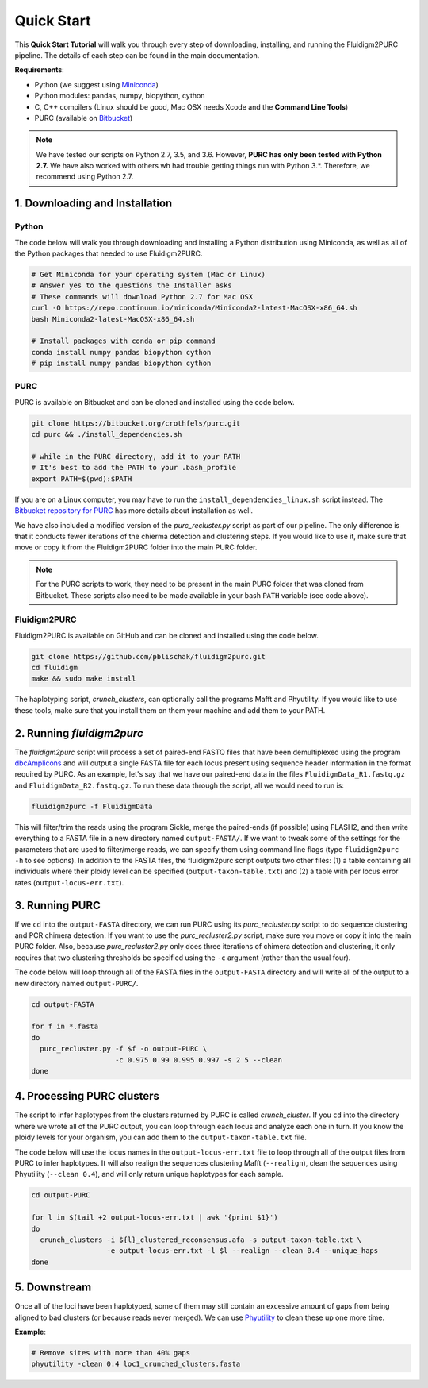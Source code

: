 .. _Quick_Start:

Quick Start
===========

This **Quick Start Tutorial** will walk you through every step of downloading,
installing, and running the Fluidigm2PURC pipeline. The details of each step can
be found in the main documentation.

**Requirements**:

- Python (we suggest using `Miniconda <https://conda.io/miniconda.html>`_)
- Python modules: pandas, numpy, biopython, cython
- C, C++ compilers (Linux should be good, Mac OSX needs Xcode and the **Command Line Tools**)
- PURC (available on `Bitbucket <https://bitbucket.org/crothfels/purc>`_)

.. note::

  We have tested our scripts on Python 2.7, 3.5, and 3.6. However, **PURC has only been
  tested with Python 2.7.** We have also worked with others wh had trouble getting things
  run with Python 3.*. Therefore, we recommend using Python 2.7.

1. Downloading and Installation
-------------------------------

Python
^^^^^^

The code below will walk you through downloading and installing a Python distribution
using Miniconda, as well as all of the Python packages that needed to use Fluidigm2PURC.

.. code:: bash

  # Get Miniconda for your operating system (Mac or Linux)
  # Answer yes to the questions the Installer asks
  # These commands will download Python 2.7 for Mac OSX
  curl -O https://repo.continuum.io/miniconda/Miniconda2-latest-MacOSX-x86_64.sh
  bash Miniconda2-latest-MacOSX-x86_64.sh

  # Install packages with conda or pip command
  conda install numpy pandas biopython cython
  # pip install numpy pandas biopython cython

PURC
^^^^

PURC is available on Bitbucket and can be cloned and installed using the code below.

.. code:: bash

  git clone https://bitbucket.org/crothfels/purc.git
  cd purc && ./install_dependencies.sh

  # while in the PURC directory, add it to your PATH
  # It's best to add the PATH to your .bash_profile
  export PATH=$(pwd):$PATH

If you are on a Linux computer, you may have to run the ``install_dependencies_linux.sh``
script instead. The `Bitbucket repository for PURC <https://bitbucket.org/crothfels/purc/src/>`_
has more details about installation as well.

We have also included a modified version of the *purc_recluster.py* script as part of our
pipeline. The only difference is that it conducts fewer iterations of the chierma detection
and clustering steps. If you would like to use it, make sure that move or copy it
from the Fluidigm2PURC folder into the main PURC folder.

.. note::

  For the PURC scripts to work, they need to be present in the main PURC folder
  that was cloned from Bitbucket. These scripts also need to be made available
  in your bash ``PATH`` variable (see code above).

Fluidigm2PURC
^^^^^^^^^^^^^

Fluidigm2PURC is available on GitHub and can be cloned and installed using the code below.

.. code:: bash

  git clone https://github.com/pblischak/fluidigm2purc.git
  cd fluidigm
  make && sudo make install

The haplotyping script, *crunch_clusters*, can optionally call the programs Mafft and Phyutility.
If you would like to use these tools, make sure that you install them on them your machine
and add them to your PATH.

2. Running *fluidigm2purc*
--------------------------

The *fluidigm2purc* script will process a set of paired-end FASTQ files that
have been demultiplexed using the program `dbcAmplicons <https://github.com/msettles/dbcAmplicons>`_
and will output a single FASTA file for each locus present using sequence header information
in the format required by PURC. As an example, let's say that we have our paired-end data
in the files ``FluidigmData_R1.fastq.gz`` and ``FluidigmData_R2.fastq.gz``. To run these
data through the script, all we would need to run is:

.. code:: bash

  fluidigm2purc -f FluidigmData

This will filter/trim the reads using the program Sickle, merge the paired-ends (if possible)
using FLASH2, and then write everything to a FASTA file in a new directory named ``output-FASTA/``.
If we want to tweak some of the settings for the parameters that are used to filter/merge reads, we can
specify them using command line flags (type ``fluidigm2purc -h`` to see options).
In addition to the FASTA files, the fluidigm2purc script outputs two other files:
(1) a table containing all individuals where their ploidy level can be specified
(``output-taxon-table.txt``) and (2) a table with per locus error rates
(``output-locus-err.txt``).

3. Running PURC
---------------

If we ``cd`` into the ``output-FASTA`` directory, we can run PURC using its *purc_recluster.py* script
to do sequence clustering and PCR chimera detection. If you want to use the *purc_recluster2.py* script,
make sure you move or copy it into the main PURC folder. Also, because *purc_recluster2.py* only
does three iterations of chimera detection and clustering, it only requires that two clustering
thresholds be specified using the ``-c`` argument (rather than the usual four).

The code below will loop through all of the FASTA files in the ``output-FASTA`` directory and
will write all of the output to a new directory named ``output-PURC/``.

.. code:: bash

  cd output-FASTA

  for f in *.fasta
  do
    purc_recluster.py -f $f -o output-PURC \
                      -c 0.975 0.99 0.995 0.997 -s 2 5 --clean
  done

4. Processing PURC clusters
---------------------------

The script to infer haplotypes from the clusters returned by PURC is called *crunch_cluster*.
If you ``cd`` into the directory where we wrote all of the PURC output, you can loop through each
locus and analyze each one in turn. If you know the ploidy levels for your organism,
you can add them to the ``output-taxon-table.txt`` file.

The code below will use the locus names in the ``output-locus-err.txt`` file to loop through
all of the output files from PURC to infer haplotypes. It will also realign the sequences clustering
Mafft (``--realign``), clean the sequences using Phyutility (``--clean 0.4``),
and will only return unique haplotypes for each sample.

.. code:: bash

  cd output-PURC

  for l in $(tail +2 output-locus-err.txt | awk '{print $1}')
  do
    crunch_clusters -i ${l}_clustered_reconsensus.afa -s output-taxon-table.txt \
                    -e output-locus-err.txt -l $l --realign --clean 0.4 --unique_haps
  done

5. Downstream
-------------

Once all of the loci have been haplotyped, some of them may still contain an excessive
amount of gaps from being aligned to bad clusters (or because reads never merged).
We can use `Phyutility <http://blackrim.org/programs/phyutility/>`_ to clean these up one more time.

**Example**:

.. code:: bash

  # Remove sites with more than 40% gaps
  phyutility -clean 0.4 loc1_crunched_clusters.fasta

